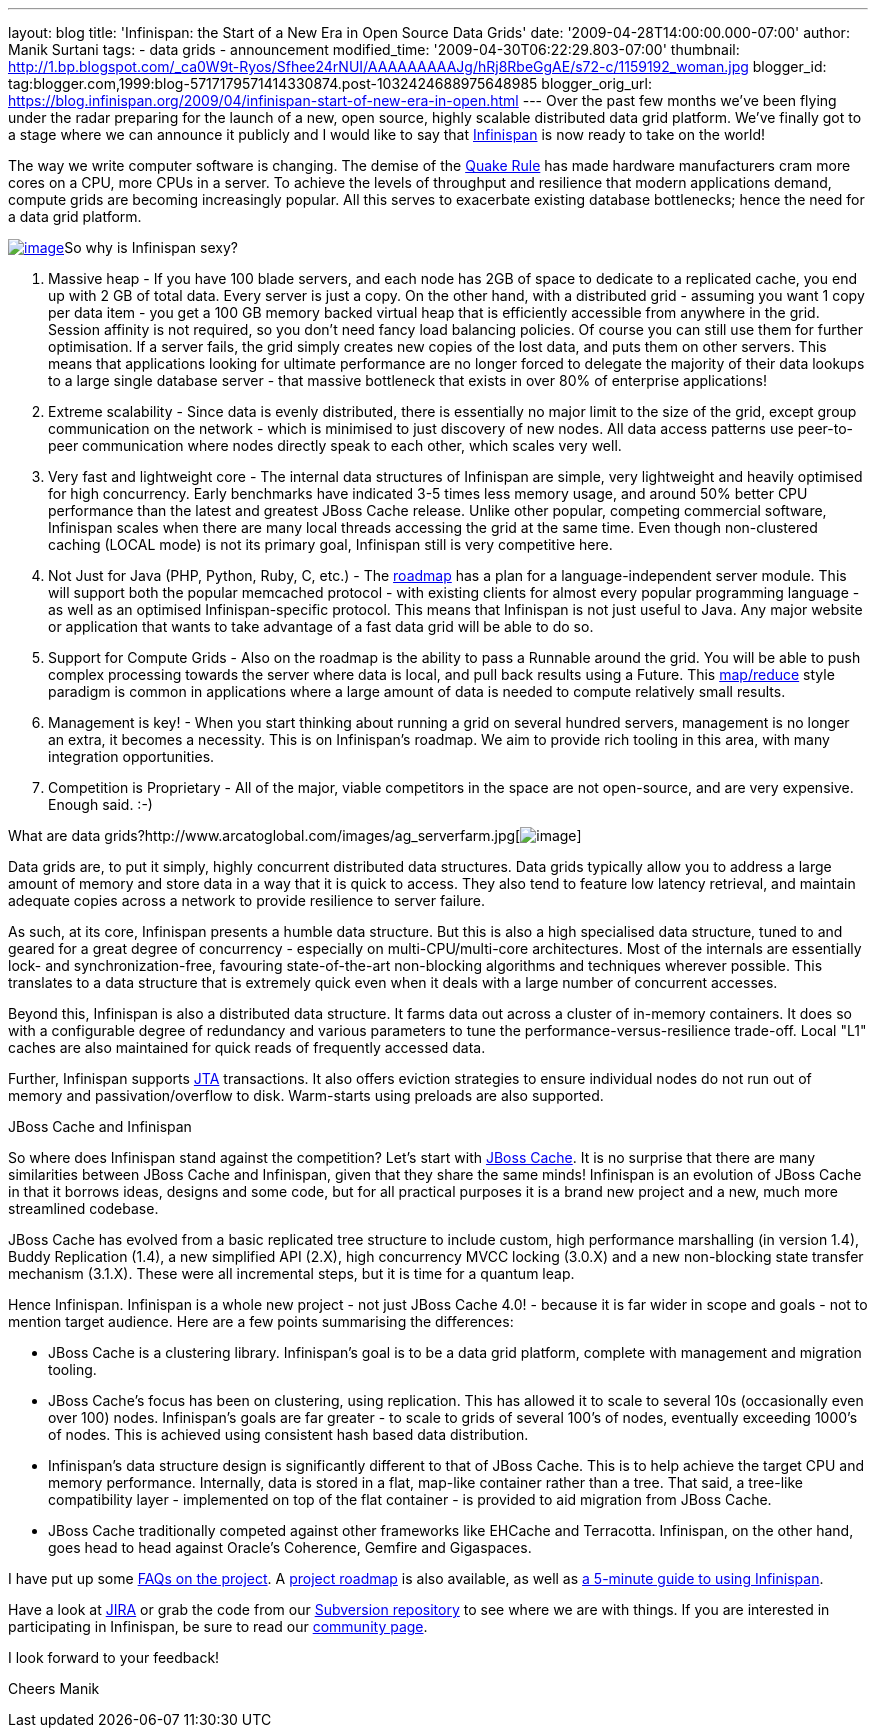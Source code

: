 ---
layout: blog
title: 'Infinispan: the Start of a New Era in Open Source Data Grids'
date: '2009-04-28T14:00:00.000-07:00'
author: Manik Surtani
tags:
- data grids
- announcement
modified_time: '2009-04-30T06:22:29.803-07:00'
thumbnail: http://1.bp.blogspot.com/_ca0W9t-Ryos/Sfhee24rNUI/AAAAAAAAAJg/hRj8RbeGgAE/s72-c/1159192_woman.jpg
blogger_id: tag:blogger.com,1999:blog-5717179571414330874.post-1032424688975648985
blogger_orig_url: https://blog.infinispan.org/2009/04/infinispan-start-of-new-era-in-open.html
---
Over the past few months we've been flying under the radar preparing for
the launch of a new, open source, highly scalable distributed data grid
platform. We've finally got to a stage where we can announce it publicly
and I would like to say that http://www.jboss.org/infinispan[Infinispan]
is now ready to take on the world!

The way we write computer software is changing. The demise of the
http://java.dzone.com/articles/caching-parallelism-scalability[Quake
Rule] has made hardware manufacturers cram more cores on a CPU, more
CPUs in a server. To achieve the levels of throughput and resilience
that modern applications demand, compute grids are becoming increasingly
popular. All this serves to exacerbate existing database bottlenecks;
hence the need for a data grid platform.

http://1.bp.blogspot.com/_ca0W9t-Ryos/Sfhee24rNUI/AAAAAAAAAJg/hRj8RbeGgAE/s1600-h/1159192_woman.jpg[image:http://1.bp.blogspot.com/_ca0W9t-Ryos/Sfhee24rNUI/AAAAAAAAAJg/hRj8RbeGgAE/s400/1159192_woman.jpg[image]]So
why is Infinispan sexy?

1. Massive heap - If you have 100 blade servers, and each node has 2GB
of space to dedicate to a replicated cache, you end up with 2 GB of
total data. Every server is just a copy. On the other hand, with a
distributed grid - assuming you want 1 copy per data item - you get a
100 GB memory backed virtual heap that is efficiently accessible from
anywhere in the grid. Session affinity is not required, so you don't
need fancy load balancing policies. Of course you can still use them for
further optimisation. If a server fails, the grid simply creates new
copies of the lost data, and puts them on other servers. This means that
applications looking for ultimate performance are no longer forced to
delegate the majority of their data lookups to a large single database
server - that massive bottleneck that exists in over 80% of enterprise
applications!

2. Extreme scalability - Since data is evenly distributed, there is
essentially no major limit to the size of the grid, except group
communication on the network - which is minimised to just discovery of
new nodes. All data access patterns use peer-to-peer communication where
nodes directly speak to each other, which scales very well.

3. Very fast and lightweight core - The internal data structures of
Infinispan are simple, very lightweight and heavily optimised for high
concurrency. Early benchmarks have indicated 3-5 times less memory
usage, and around 50% better CPU performance than the latest and
greatest JBoss Cache release. Unlike other popular, competing commercial
software, Infinispan scales when there are many local threads accessing
the grid at the same time. Even though non-clustered caching (LOCAL
mode) is not its primary goal, Infinispan still is very competitive
here.

4. Not Just for Java (PHP, Python, Ruby, C, etc.) - The
http://www.jboss.org/community/wiki/InfinispanRoadmap[roadmap] has a
plan for a language-independent server module. This will support both
the popular memcached protocol - with existing clients for almost every
popular programming language - as well as an optimised
Infinispan-specific protocol. This means that Infinispan is not just
useful to Java. Any major website or application that wants to take
advantage of a fast data grid will be able to do so.

5. Support for Compute Grids - Also on the roadmap is the ability to
pass a Runnable around the grid. You will be able to push complex
processing towards the server where data is local, and pull back results
using a Future. This
http://labs.google.com/papers/mapreduce.html[map/reduce] style paradigm
is common in applications where a large amount of data is needed to
compute relatively small results.

6. Management is key! - When you start thinking about running a grid on
several hundred servers, management is no longer an extra, it becomes a
necessity. This is on Infinispan's roadmap. We aim to provide rich
tooling in this area, with many integration opportunities.

7. Competition is Proprietary - All of the major, viable competitors in
the space are not open-source, and are very expensive. Enough said.
:-)

What are data
grids?http://www.arcatoglobal.com/images/ag_serverfarm.jpg[image:http://www.arcatoglobal.com/images/ag_serverfarm.jpg[image]]

Data grids are, to put it simply, highly concurrent distributed data
structures. Data grids typically allow you to address a large amount of
memory and store data in a way that it is quick to access. They also
tend to feature low latency retrieval, and maintain adequate copies
across a network to provide resilience to server failure.

As such, at its core, Infinispan presents a humble data structure. But
this is also a high specialised data structure, tuned to and geared for
a great degree of concurrency - especially on multi-CPU/multi-core
architectures. Most of the internals are essentially lock- and
synchronization-free, favouring state-of-the-art non-blocking algorithms
and techniques wherever possible. This translates to a data structure
that is extremely quick even when it deals with a large number of
concurrent accesses.

Beyond this, Infinispan is also a distributed data structure. It farms
data out across a cluster of in-memory containers. It does so with a
configurable degree of redundancy and various parameters to tune the
performance-versus-resilience trade-off. Local "L1" caches are also
maintained for quick reads of frequently accessed data.

Further, Infinispan supports
http://en.wikipedia.org/wiki/Java_Transaction_API[JTA] transactions. It
also offers eviction strategies to ensure individual nodes do not run
out of memory and passivation/overflow to disk. Warm-starts using
preloads are also supported.

JBoss Cache and Infinispan

So where does Infinispan stand against the competition? Let's start with
http://www.jbosscache.org/[JBoss Cache]. It is no surprise that there
are many similarities between JBoss Cache and Infinispan, given that
they share the same minds! Infinispan is an evolution of JBoss Cache in
that it borrows ideas, designs and some code, but for all practical
purposes it is a brand new project and a new, much more streamlined
codebase.

JBoss Cache has evolved from a basic replicated tree structure to
include custom, high performance marshalling (in version 1.4), Buddy
Replication (1.4), a new simplified API (2.X), high concurrency MVCC
locking (3.0.X) and a new non-blocking state transfer mechanism (3.1.X).
These were all incremental steps, but it is time for a quantum leap.

Hence Infinispan. Infinispan is a whole new project - not just JBoss
Cache 4.0! - because it is far wider in scope and goals - not to mention
target audience. Here are a few points summarising the differences:

* JBoss Cache is a clustering library. Infinispan's goal is to be a data
grid platform, complete with management and migration tooling.
* JBoss Cache's focus has been on clustering, using replication. This
has allowed it to scale to several 10s (occasionally even over 100)
nodes. Infinispan's goals are far greater - to scale to grids of several
100's of nodes, eventually exceeding 1000's of nodes. This is achieved
using consistent hash based data distribution.
* Infinispan's data structure design is significantly different to that
of JBoss Cache. This is to help achieve the target CPU and memory
performance. Internally, data is stored in a flat, map-like container
rather than a tree. That said, a tree-like compatibility layer -
implemented on top of the flat container - is provided to aid migration
from JBoss Cache.
* JBoss Cache traditionally competed against other frameworks like
EHCache and Terracotta. Infinispan, on the other hand, goes head to head
against Oracle's Coherence, Gemfire and Gigaspaces.

I have put up some
http://www.jboss.org/community/wiki/InfinispanFrequentlyAskedQuestions[FAQs
on the project]. A
http://www.jboss.org/community/wiki/InfinispanRoadmap[project roadmap]
is also available, as well as
http://www.jboss.org/community/wiki/5minutetutorialonInfinispan[a
5-minute guide to using Infinispan].

Have a look at
https://jira.jboss.org/jira/browse/ISPN?report=com.atlassian.jira.plugin.system.project:roadmap-panel[JIRA]
or grab the code from our
http://www.jboss.org/infinispan/sourcecode[Subversion repository] to see
where we are with things. If you are interested in participating in
Infinispan, be sure to read our
http://www.jboss.org/infinispan/community[community page].

I look forward to your feedback!

Cheers
Manik

